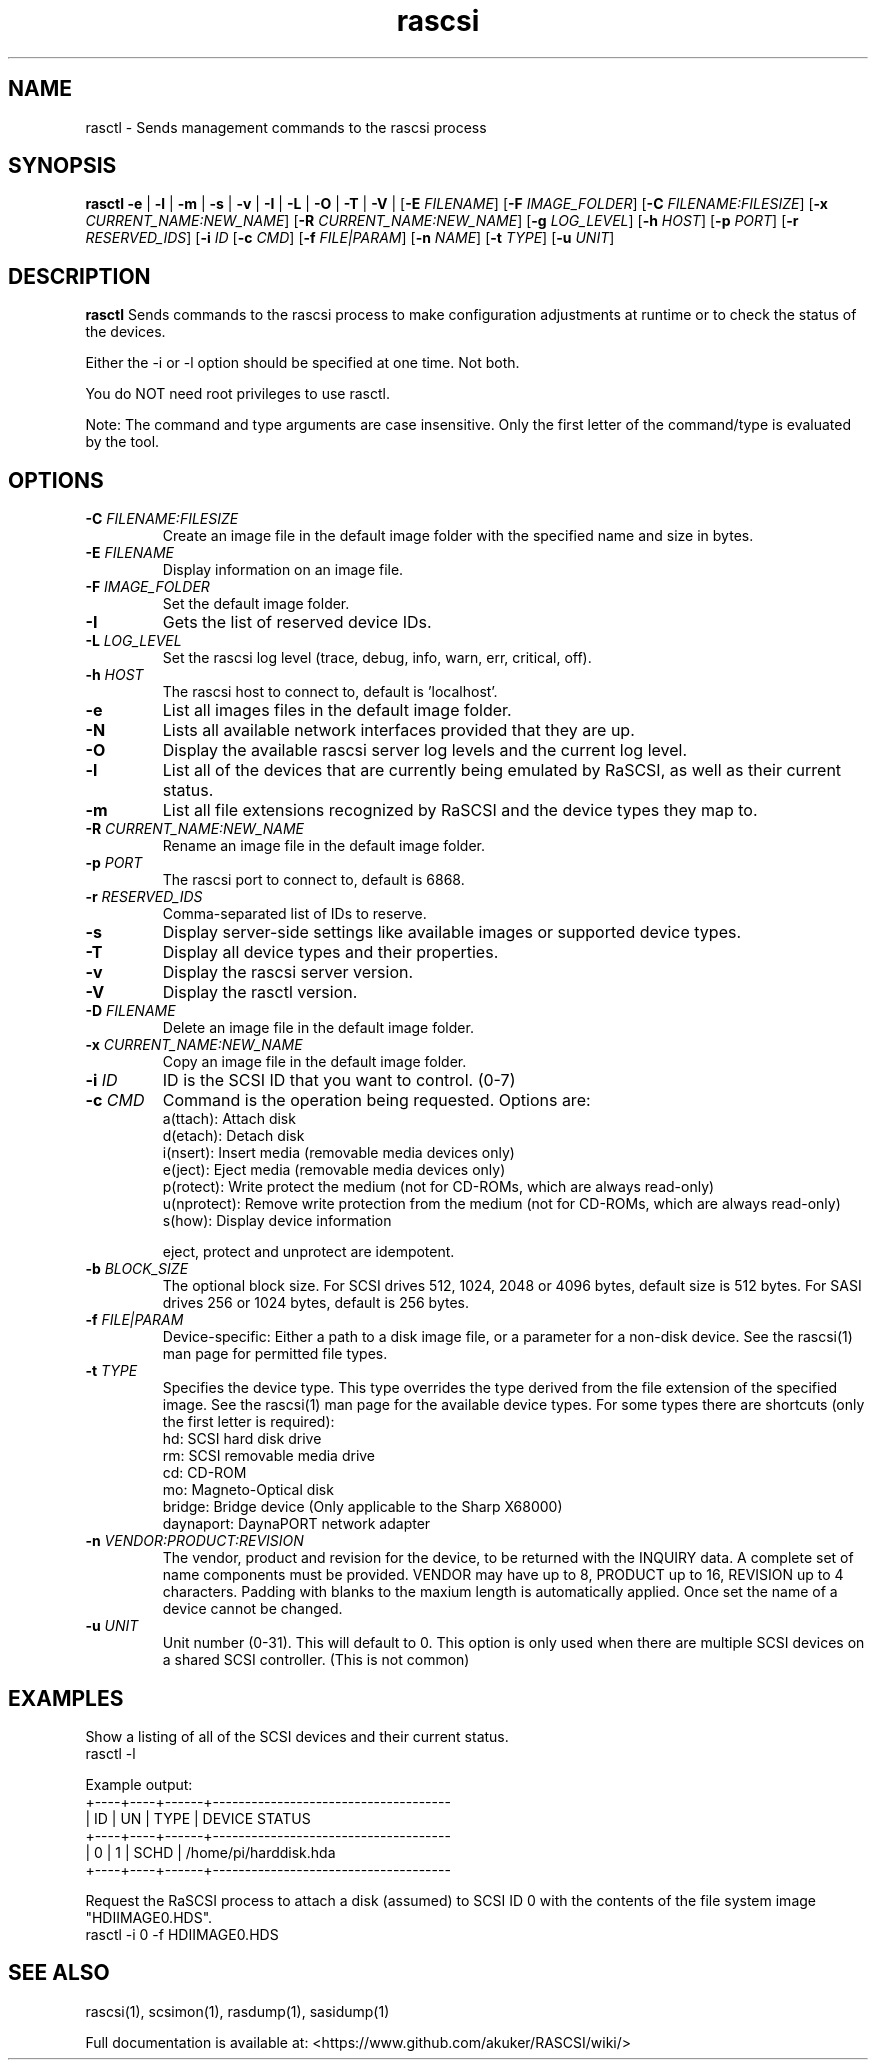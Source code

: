 .TH rascsi 1
.SH NAME
rasctl \- Sends management commands to the rascsi process
.SH SYNOPSIS
.B rasctl
\fB\-e\fR |
\fB\-l\fR |
\fB\-m\fR |
\fB\-s\fR |
\fB\-v\fR |
\fB\-I\fR |
\fB\-L\fR |
\fB\-O\fR |
\fB\-T\fR |
\fB\-V\fR |
[\fB\-E\fR \fIFILENAME\fR]
[\fB\-F\fR \fIIMAGE_FOLDER\fR]
[\fB\-C\fR \fIFILENAME:FILESIZE\fR]
[\fB\-x\fR \fICURRENT_NAME:NEW_NAME\fR]
[\fB\-R\fR \fICURRENT_NAME:NEW_NAME\fR]
[\fB\-g\fR \fILOG_LEVEL\fR]
[\fB\-h\fR \fIHOST\fR]
[\fB\-p\fR \fIPORT\fR]
[\fB\-r\fR \fIRESERVED_IDS\fR]
[\fB\-i\fR \fIID\fR
[\fB\-c\fR \fICMD\fR]
[\fB\-f\fR \fIFILE|PARAM\fR]
[\fB\-n\fR \fINAME\fR]
[\fB\-t\fR \fITYPE\fR]
[\fB\-u\fR \fIUNIT\fR]
.SH DESCRIPTION
.B rasctl
Sends commands to the rascsi process to make configuration adjustments at runtime or to check the status of the devices.

Either the -i or -l option should be specified at one time. Not both. 

You do NOT need root privileges to use rasctl.

Note: The command and type arguments are case insensitive. Only the first letter of the command/type is evaluated by the tool.

.SH OPTIONS
.TP
.BR \-C\fI " "\fIFILENAME:FILESIZE
Create an image file in the default image folder with the specified name and size in bytes.
.TP
.BR \-E\fI " " \fIFILENAME
Display information on an image file.
.TP
.BR \-F\fI " "\fIIMAGE_FOLDER
Set the default image folder.
.TP
.BR \-I\fI
Gets the list of reserved device IDs.
.TP
.BR \-L\fI " "\fILOG_LEVEL
Set the rascsi log level (trace, debug, info, warn, err, critical, off).
.TP
.BR \-h\fI " " \fIHOST
The rascsi host to connect to, default is 'localhost'.
.TP
.BR \-e\fI
List all images files in the default image folder.
.TP
.BR \-N\fI
Lists all available network interfaces provided that they are up.
.TP
.BR \-O\fI
Display the available rascsi server log levels and the current log level.
.TP
.BR \-l\fI
List all of the devices that are currently being emulated by RaSCSI, as well as their current status.
.TP
.BR \-m\fI
List all file extensions recognized by RaSCSI and the device types they map to.
.TP
.BR \-R\fI " "\fICURRENT_NAME:NEW_NAME
Rename an image file in the default image folder.
.TP
.BR \-p\fI " " \fIPORT
The rascsi port to connect to, default is 6868.
.TP
.BR \-r\fI " " \fIRESERVED_IDS
Comma-separated list of IDs to reserve.
.TP
.BR \-s\fI
Display server-side settings like available images or supported device types.
.TP
.BR \-T\fI
Display all device types and their properties.
.TP
.BR \-v\fI " " \fI
Display the rascsi server version.
.TP
.BR \-V\fI " " \fI
Display the rasctl version.
.TP
.BR \-D\fI " "\fIFILENAME
Delete an image file in the default image folder.
.TP
.BR \-x\fI " "\fICURRENT_NAME:NEW_NAME
Copy an image file in the default image folder.
.TP
.BR \-i\fI " " \fIID
ID is the SCSI ID that you want to control. (0-7)
.TP 
.BR \-c\fI " " \fICMD
Command is the operation being requested. Options are:
   a(ttach): Attach disk
   d(etach): Detach disk
   i(nsert): Insert media (removable media devices only)
   e(ject): Eject media (removable media devices only)
   p(rotect): Write protect the medium (not for CD-ROMs, which are always read-only)
   u(nprotect): Remove write protection from the medium (not for CD-ROMs, which are always read-only)
   s(how): Display device information
.IP
eject, protect and unprotect are idempotent.
.TP 
.BR \-b\fI " " \fIBLOCK_SIZE
The optional block size. For SCSI drives 512, 1024, 2048 or 4096 bytes, default size is 512 bytes. For SASI drives 256 or 1024 bytes, default is 256 bytes.
.TP
.BR \-f\fI " " \fIFILE|PARAM
Device-specific: Either a path to a disk image file, or a parameter for a non-disk device. See the rascsi(1) man page for permitted file types.
.TP 
.BR \-t\fI " " \fITYPE
Specifies the device type. This type overrides the type derived from the file extension of the specified image. See the rascsi(1) man page for the available device types. For some types there are shortcuts (only the first letter is required):
   hd: SCSI hard disk drive
   rm: SCSI removable media drive
   cd: CD-ROM
   mo: Magneto-Optical disk
   bridge: Bridge device (Only applicable to the Sharp X68000)
   daynaport: DaynaPORT network adapter
.TP 
.BR \-n\fI " " \fIVENDOR:PRODUCT:REVISION
The vendor, product and revision for the device, to be returned with the INQUIRY data. A complete set of name components must be provided. VENDOR may have up to 8, PRODUCT up to 16, REVISION up to 4 characters. Padding with blanks to the maxium length is automatically applied. Once set the name of a device cannot be changed.
.TP 
.BR \-u\fI " " \fIUNIT
Unit number (0-31). This will default to 0. This option is only used when there are multiple SCSI devices on a shared SCSI controller. (This is not common)

.SH EXAMPLES
Show a listing of all of the SCSI devices and their current status.
   rasctl -l


Example output:
   +----+----+------+-------------------------------------
   | ID | UN | TYPE | DEVICE STATUS
   +----+----+------+-------------------------------------
   |  0 |  1 | SCHD | /home/pi/harddisk.hda
   +----+----+------+-------------------------------------

Request the RaSCSI process to attach a disk (assumed) to SCSI ID 0 with the contents of the file system image "HDIIMAGE0.HDS".
   rasctl -i 0 -f HDIIMAGE0.HDS

.SH SEE ALSO
rascsi(1), scsimon(1), rasdump(1), sasidump(1)

Full documentation is available at: <https://www.github.com/akuker/RASCSI/wiki/>
